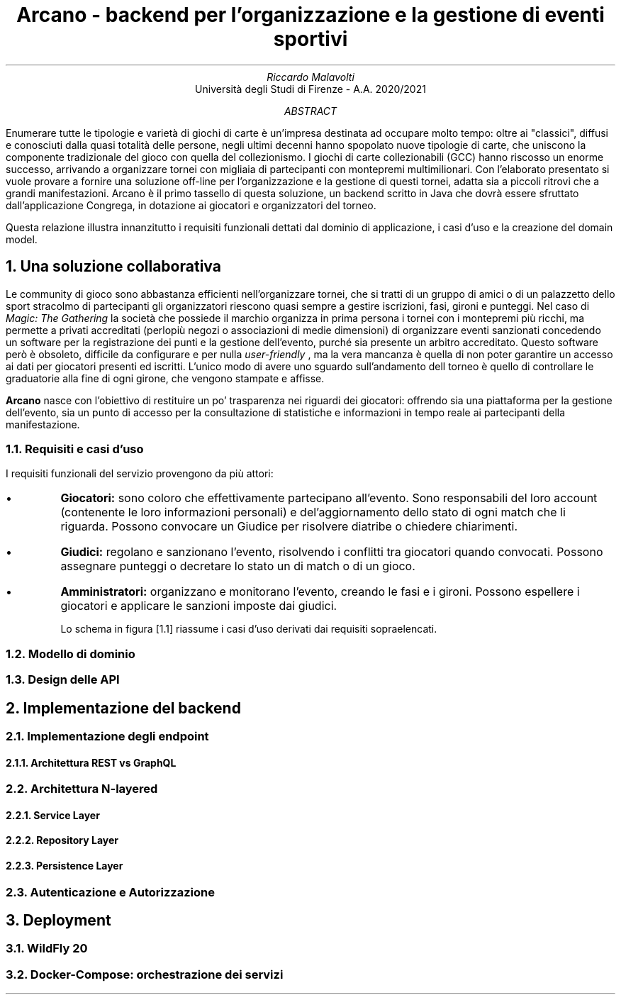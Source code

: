 .TL
Arcano - backend per l'organizzazione e la gestione di eventi sportivi
.AU
Riccardo Malavolti
.AI
Università degli Studi di Firenze - A.A. 2020/2021

.AB
Enumerare tutte le tipologie e varietà di giochi di carte è un'impresa destinata ad occupare molto tempo: oltre ai "classici", diffusi e conosciuti dalla quasi totalità delle persone, negli ultimi decenni hanno spopolato nuove tipologie di carte, che uniscono la componente tradizionale del gioco con quella del collezionismo. I giochi di carte collezionabili (GCC) hanno riscosso un enorme successo, arrivando a organizzare tornei con migliaia di partecipanti con montepremi multimilionari. 
Con l'elaborato presentato si vuole provare a fornire una soluzione off-line per l'organizzazione e la gestione di questi tornei, adatta sia a piccoli ritrovi che a grandi manifestazioni. Arcano è il primo tassello di questa soluzione, un backend scritto in Java che dovrà essere sfruttato dall'applicazione Congrega, in dotazione ai giocatori e organizzatori del torneo.
.PP
Questa relazione illustra innanzitutto i requisiti funzionali dettati dal dominio di applicazione, i casi d'uso e la creazione del domain model. 
.AE

.NH
Una soluzione collaborativa
.PP
Le community di gioco sono abbastanza efficienti nell'organizzare tornei, che si tratti di un gruppo di amici o di un palazzetto dello sport stracolmo di partecipanti gli organizzatori riescono quasi sempre a gestire iscrizioni, fasi, gironi e punteggi. Nel caso di 
.I "Magic: The Gathering" 
la società che possiede il marchio organizza in prima persona i tornei con i montepremi più ricchi, ma permette a privati accreditati (perlopiù negozi o associazioni di medie dimensioni) di organizzare eventi sanzionati concedendo un software per la registrazione dei punti e la gestione dell'evento, purché sia presente un arbitro accreditato. Questo software però è obsoleto, difficile da configurare e per nulla 
.I "user-friendly"
, ma la vera mancanza è quella di non poter garantire un accesso ai dati per giocatori presenti ed iscritti. L'unico modo di avere uno sguardo sull'andamento dell torneo è quello di controllare le graduatorie alla fine di ogni girone, che vengono stampate e affisse.
.PP
.B Arcano
nasce con l'obiettivo di restituire un po' trasparenza nei riguardi dei giocatori: offrendo sia una piattaforma per la gestione dell'evento, sia un punto di accesso per la consultazione di statistiche e informazioni in tempo reale ai partecipanti della manifestazione.

.NH 2
Requisiti e casi d'uso
.PP
I requisiti funzionali del servizio provengono da più attori:
.IP \[bu]
.B Giocatori:
sono coloro che effettivamente partecipano all'evento. Sono responsabili del loro account (contenente le loro informazioni personali) e del'aggiornamento dello stato di ogni match che li riguarda. Possono convocare un Giudice per risolvere diatribe o chiedere chiarimenti. 
.IP \[bu]
.B Giudici:
regolano e sanzionano l'evento, risolvendo i conflitti tra giocatori quando convocati. Possono assegnare punteggi o decretare lo stato un di match o di un gioco.
.IP \[bu]
.B Amministratori: 
organizzano e monitorano l'evento, creando le fasi e i gironi. Possono espellere i giocatori e applicare le sanzioni imposte dai giudici. 

Lo schema in figura [1.1] riassume i casi d'uso derivati dai requisiti sopraelencati.

\" .PDFPIC /path/to/use_case_diagram

.NH 2
Modello di dominio
.PP

.NH 2
Design delle API
.PP

.NH 
Implementazione del backend

.NH 2
Implementazione degli endpoint
.NH 3
Architettura REST vs GraphQL

.NH 2
Architettura N-layered

.NH 3
Service Layer
.NH 3
Repository Layer
.NH 3
Persistence Layer

.NH 2
Autenticazione e Autorizzazione

.NH
Deployment
.NH 2
WildFly 20
.NH 2
Docker-Compose: orchestrazione dei servizi

